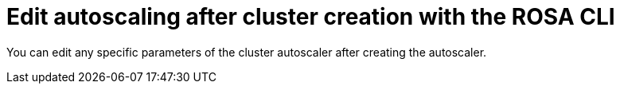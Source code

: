 // Module included in the following assemblies:
//
// * rosa_cluster_admin/rosa-cluster-autoscaling.adoc

:_mod-docs-content-type: PROCEDURE
[id="rosa-edit-cluster-autoscale-cli_{context}"]
= Edit autoscaling after cluster creation with the ROSA CLI

You can edit any specific parameters of the cluster autoscaler after creating the autoscaler.

.Procedure

//ROSA HCP procedure
ifdef::openshift-rosa-hcp[]
* To edit the cluster autoscaler, run the following command:
+

.Example
[source,terminal]
----
$ rosa edit autoscaler --cluster=<mycluster>
----
+
** To edit a specific parameter, run the following command:
+

.Example
[source,terminal]
----
$ rosa edit autoscaler -h --cluster=<mycluster> <parameter>=<value>
----
endif::openshift-rosa-hcp[]

//ROSA Classic procedure
ifdef::openshift-rosa[]
* To edit the cluster autoscaler, run the following command:
+

.Example
[source,terminal]
----
$ rosa edit autoscaler --cluster=<mycluster>
----
+
** To edit a specific parameter, run the following command:
+

.Example
[source,terminal]
----
$ rosa edit autoscaler --cluster=<mycluster> <parameter>
----
endif::openshift-rosa[]
